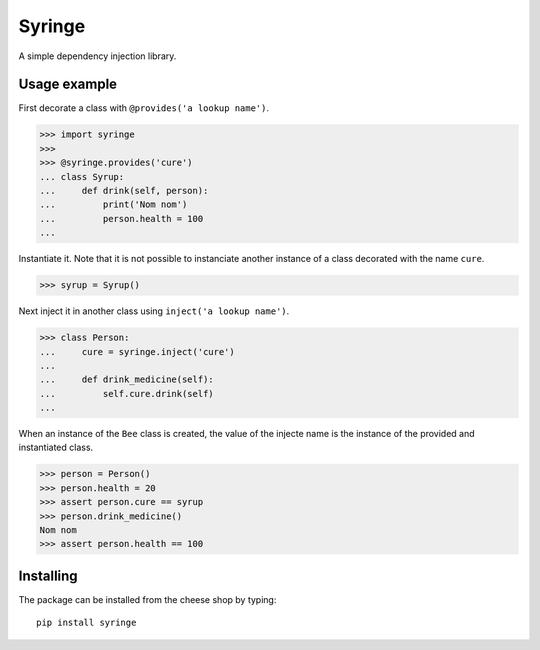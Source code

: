 =======
Syringe
=======

.. image:: https://travis-ci.org/remcohaszing/grunt-angular-templatecache.png?branch=master
   :target: https://travis-ci.org/remcohaszing/python-audiolayer

A simple dependency injection library.


Usage example
=============

First decorate a class with ``@provides('a lookup name')``.

>>> import syringe
>>>
>>> @syringe.provides('cure')
... class Syrup:
...     def drink(self, person):
...         print('Nom nom')
...         person.health = 100
...

Instantiate it. Note that it is not possible to instanciate another instance of
a class decorated with the name ``cure``.

>>> syrup = Syrup()

Next inject it in another class using ``inject('a lookup name')``.

>>> class Person:
...     cure = syringe.inject('cure')
...
...     def drink_medicine(self):
...         self.cure.drink(self)
...

When an instance of the ``Bee`` class is created, the value of the injecte name
is the instance of the provided and instantiated class.

>>> person = Person()
>>> person.health = 20
>>> assert person.cure == syrup
>>> person.drink_medicine()
Nom nom
>>> assert person.health == 100


Installing
==========

The package can be installed from the cheese shop by typing::

    pip install syringe
